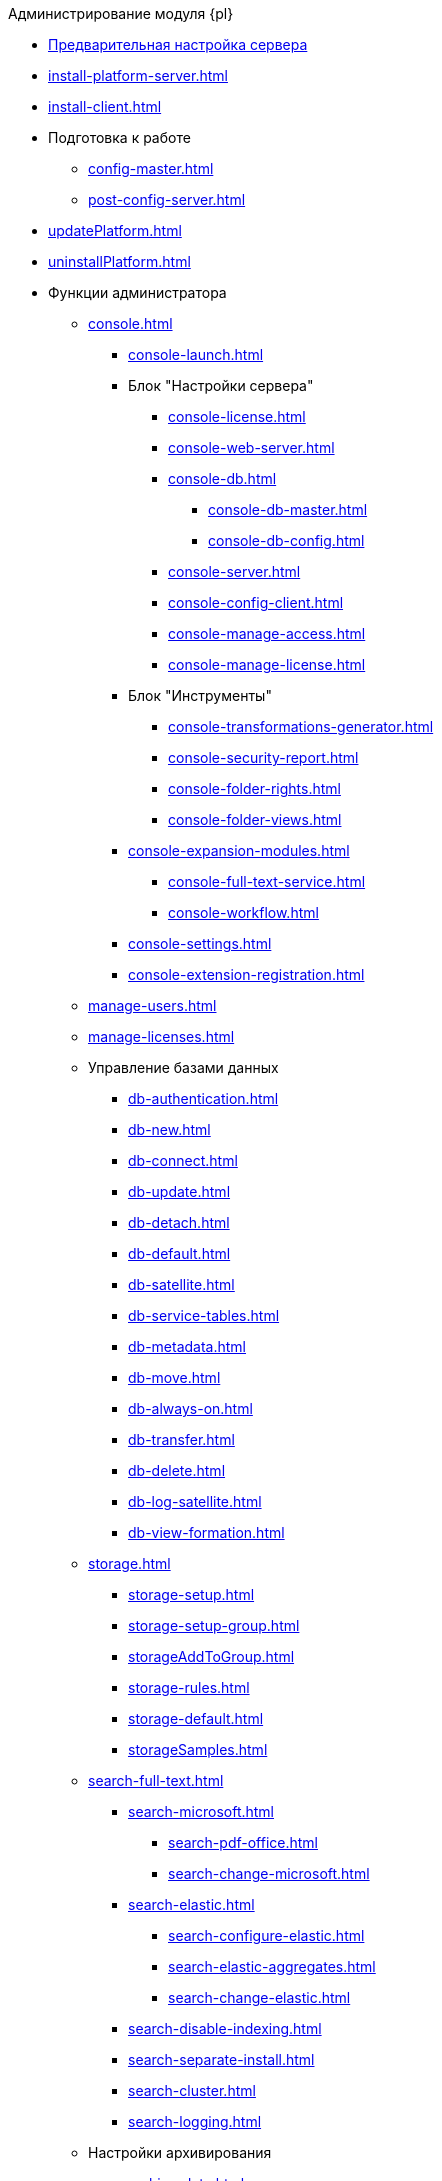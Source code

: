 .Администрирование модуля {pl}
* xref:pre-config-server.adoc[Предварительная настройка сервера]
* xref:install-platform-server.adoc[]
* xref:install-client.adoc[]
* Подготовка к работе
** xref:config-master.adoc[]
** xref:post-config-server.adoc[]
* xref:updatePlatform.adoc[]
* xref:uninstallPlatform.adoc[]
* Функции администратора
** xref:console.adoc[]
*** xref:console-launch.adoc[]
*** Блок "Настройки сервера"
**** xref:console-license.adoc[]
**** xref:console-web-server.adoc[]
**** xref:console-db.adoc[]
***** xref:console-db-master.adoc[]
***** xref:console-db-config.adoc[]
**** xref:console-server.adoc[]
**** xref:console-config-client.adoc[]
**** xref:console-manage-access.adoc[]
**** xref:console-manage-license.adoc[]
*** Блок "Инструменты"
**** xref:console-transformations-generator.adoc[]
**** xref:console-security-report.adoc[]
**** xref:console-folder-rights.adoc[]
**** xref:console-folder-views.adoc[]
*** xref:console-expansion-modules.adoc[]
**** xref:console-full-text-service.adoc[]
**** xref:console-workflow.adoc[]
*** xref:console-settings.adoc[]
*** xref:console-extension-registration.adoc[]
** xref:manage-users.adoc[]
** xref:manage-licenses.adoc[]
** Управление базами данных
*** xref:db-authentication.adoc[]
*** xref:db-new.adoc[]
*** xref:db-connect.adoc[]
*** xref:db-update.adoc[]
*** xref:db-detach.adoc[]
*** xref:db-default.adoc[]
*** xref:db-satellite.adoc[]
*** xref:db-service-tables.adoc[]
*** xref:db-metadata.adoc[]
*** xref:db-move.adoc[]
*** xref:db-always-on.adoc[]
*** xref:db-transfer.adoc[]
*** xref:db-delete.adoc[]
*** xref:db-log-satellite.adoc[]
*** xref:db-view-formation.adoc[]
** xref:storage.adoc[]
*** xref:storage-setup.adoc[]
*** xref:storage-setup-group.adoc[]
*** xref:storageAddToGroup.adoc[]
*** xref:storage-rules.adoc[]
*** xref:storage-default.adoc[]
*** xref:storageSamples.adoc[]
** xref:search-full-text.adoc[]
*** xref:search-microsoft.adoc[]
**** xref:search-pdf-office.adoc[]
**** xref:search-change-microsoft.adoc[]
*** xref:search-elastic.adoc[]
**** xref:search-configure-elastic.adoc[]
**** xref:search-elastic-aggregates.adoc[]
**** xref:search-change-elastic.adoc[]
*** xref:search-disable-indexing.adoc[]
*** xref:search-separate-install.adoc[]
*** xref:search-cluster.adoc[]
*** xref:search-logging.adoc[]
** Настройки архивирования
*** xref:archive-data.adoc[]
*** xref:archive-logs.adoc[]
** xref:redis-cache.adoc[]
** xref:docs-location.adoc[]
** xref:create-mst.adoc[]
** xref:security-report.adoc[]
** xref:folder-rights.adoc[]
** xref:security-on-search.adoc[]
** xref:default-view.adoc[]
** xref:connection-pool-volume.adoc[]
** xref:cache-life-time.adoc[]
** xref:server-cache-volume.adoc[]
** xref:limit-search-results.adoc[]
** xref:limit-cards-number.adoc[]
** xref:limit-signed-file-size.adoc[]
** xref:file-service-logging.adoc[]
** xref:db-timeout.adoc[]
** xref:detailed-changes-log.adoc[]
** xref:default-localization.adoc[]
* Мониторинг работы и обслуживание системы {dv}
** xref:dvLogs.adoc[]
** xref:performance.adoc[]
** xref:db-maintenance.adoc[]
** xref:db-slow-queries.adoc[]
** xref:db-backup.adoc[]
** xref:messages.adoc[]
* Приложения
** xref:security-groups.adoc[]
** xref:microsoft-postgre.adoc[]
